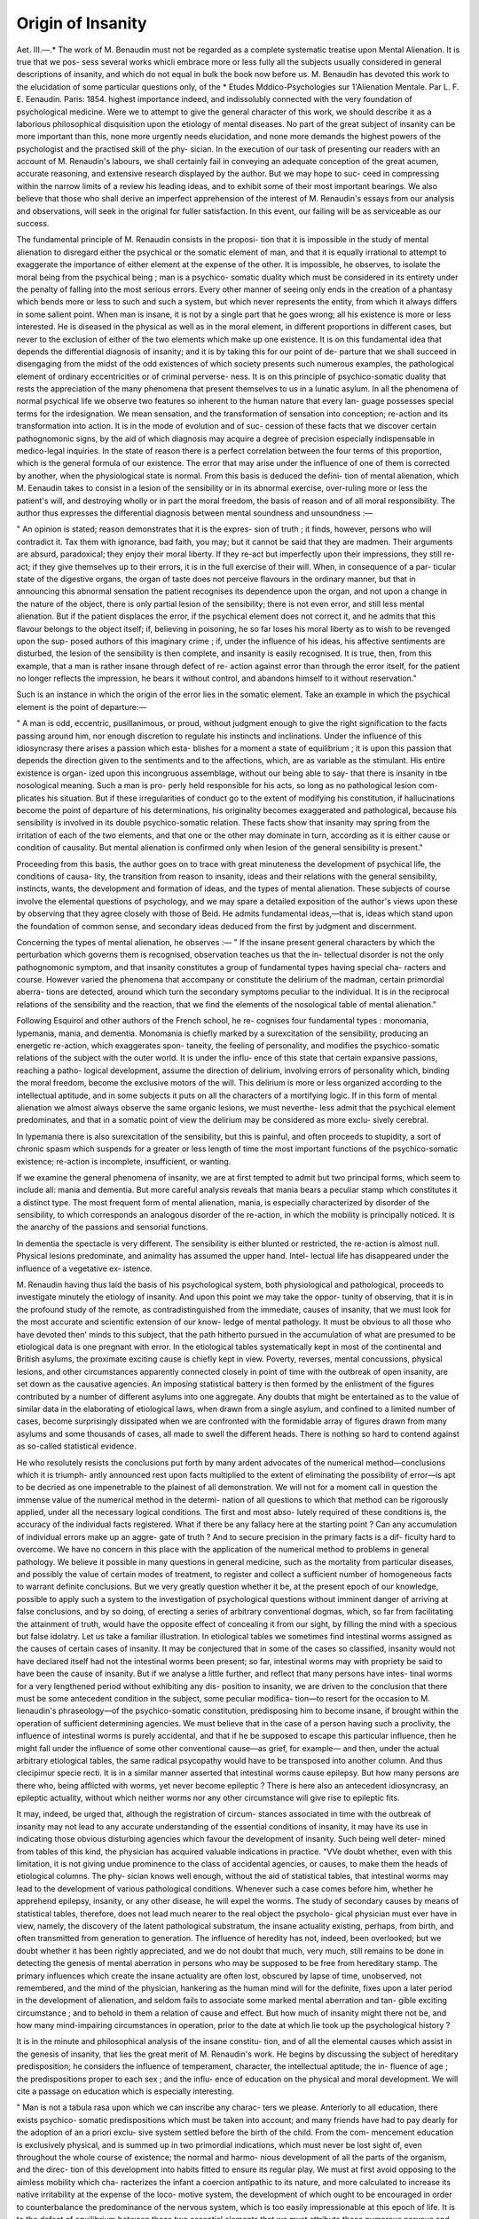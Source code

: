 Origin of Insanity
===================

Aet. III.—.*
The work of M. Benaudin must not be regarded as a complete
systematic treatise upon Mental Alienation. It is true that we pos-
sess several works whicli embrace more or less fully all the subjects
usually considered in general descriptions of insanity, and which do
not equal in bulk the book now before us. M. Benaudin has devoted
this work to the elucidation of some particular questions only, of the
* Etudes Mddico-Psychologies sur 1'Alienation Mentale. Par L. F. E.
Eenaudin. Paris: 1854.
highest importance indeed, and indissolubly connected with the very
foundation of psychological medicine. Were we to attempt to give
the general character of this work, we should describe it as a laborious
philosophical disquisition upon the etiology of mental diseases. No
part of the great subject of insanity can be more important than this,
none more urgently needs elucidation, and none more demands the
highest powers of the psychologist and the practised skill of the phy-
sician. In the execution of our task of presenting our readers with an
account of M. Renaudin's labours, we shall certainly fail in conveying
an adequate conception of the great acumen, accurate reasoning, and
extensive research displayed by the author. But we may hope to suc-
ceed in compressing within the narrow limits of a review his leading
ideas, and to exhibit some of their most important bearings. We also
believe that those who shall derive an imperfect apprehension of the
interest of M. Renaudin's essays from our analysis and observations,
will seek in the original for fuller satisfaction. In this event, our
failing will be as serviceable as our success.

The fundamental principle of M. Renaudin consists in the proposi-
tion that it is impossible in the study of mental alienation to disregard
either the psychical or the somatic element of man, and that it is
equally irrational to attempt to exaggerate the importance of either
element at the expense of the other. It is impossible, he observes, to
isolate the moral being from the psychical being ; man is a psychico-
somatic duality which must be considered in its entirety under the
penalty of falling into the most serious errors. Every other manner
of seeing only ends in the creation of a phantasy which bends more or
less to such and such a system, but which never represents the entity,
from which it always differs in some salient point. When man is
insane, it is not by a single part that he goes wrong; all his existence
is more or less interested. He is diseased in the physical as well as in
the moral element, in different proportions in different cases, but never
to the exclusion of either of the two elements which make up one
existence. It is on this fundamental idea that depends the differential
diagnosis of insanity; and it is by taking this for our point of de-
parture that we shall succeed in disengaging from the midst of the odd
existences of which society presents such numerous examples, the
pathological element of ordinary eccentricities or of criminal perverse-
ness. It is on this principle of psychico-somatic duality that rests the
appreciation of the many phenomena that present themselves to us in a
lunatic asylum. In all the phenomena of normal psychical life we
observe two features so inherent to the human nature that every lan-
guage possesses special terms for the irdesignation. We mean sensation,
and the transformation of sensation into conception; re-action and its
transformation into action. It is in the mode of evolution and of suc-
cession of these facts that we discover certain pathognomonic signs, by
the aid of which diagnosis may acquire a degree of precision especially
indispensable in medico-legal inquiries. In the state of reason there is
a perfect correlation between the four terms of this proportion, which
is the general formula of our existence. The error that may arise
under the influence of one of them is corrected by another, when the
physiological state is normal. From this basis is deduced the defini-
tion of mental alienation, which M. Eenaudin takes to consist in a
lesion of the sensibility or in its abnormal exercise, over-ruling more or
less the patient's will, and destroying wholly or in part the moral
freedom, the basis of reason and of all moral responsibility.
The author thus expresses the differential diagnosis between mental
soundness and unsoundness :—

" An opinion is stated; reason demonstrates that it is the expres-
sion of truth ; it finds, however, persons who will contradict it. Tax
them with ignorance, bad faith, you may; but it cannot be said that
they are madmen. Their arguments are absurd, paradoxical; they
enjoy their moral liberty. If they re-act but imperfectly upon their
impressions, they still re-act; if they give themselves up to their errors,
it is in the full exercise of their will. When, in consequence of a par-
ticular state of the digestive organs, the organ of taste does not
perceive flavours in the ordinary manner, but that in announcing
this abnormal sensation the patient recognises its dependence upon
the organ, and not upon a change in the nature of the object, there
is only partial lesion of the sensibility; there is not even error, and
still less mental alienation. But if the patient displaces the error, if
the psychical element does not correct it, and he admits that this
flavour belongs to the object itself; if, believing in poisoning, he so
far loses his moral liberty as to wish to be revenged upon the sup-
posed authors of this imaginary crime ; if, under the influence of his
ideas, his affective sentiments are disturbed, the lesion of the sensibility
is then complete, and insanity is easily recognised. It is true, then,
from this example, that a man is rather insane through defect of re-
action against error than through the error itself, for the patient no
longer reflects the impression, he bears it without control, and
abandons himself to it without reservation."

Such is an instance in which the origin of the error lies in the
somatic element. Take an example in which the psychical element is
the point of departure:—

" A man is odd, eccentric, pusillanimous, or proud, without judgment
enough to give the right signification to the facts passing around him,
nor enough discretion to regulate his instincts and inclinations. Under
the influence of this idiosyncrasy there arises a passion which esta-
blishes for a moment a state of equilibrium ; it is upon this passion that
depends the direction given to the sentiments and to the affections,
which, are as variable as the stimulant. His entire existence is organ-
ized upon this incongruous assemblage, without our being able to say-
that there is insanity in tbe nosological meaning. Such a man is pro-
perly held responsible for his acts, so long as no pathological lesion com-
plicates his situation. But if these irregularities of conduct go to the
extent of modifying his constitution, if hallucinations become the point
of departure of his determinations, his originality becomes exaggerated
and pathological, because his sensibility is involved in its double
psychico-somatic relation. These facts show that insanity may spring
from the irritation of each of the two elements, and that one or the
other may dominate in turn, according as it is either cause or condition
of causality. But mental alienation is confirmed only when lesion of
the general sensibility is present."

Proceeding from this basis, the author goes on to trace with great
minuteness the development of psychical life, the conditions of causa-
lity, the transition from reason to insanity, ideas and their relations
with the general sensibility, instincts, wants, the development and
formation of ideas, and the types of mental alienation. These subjects
of course involve the elemental questions of psychology, and we may
spare a detailed exposition of the author's views upon these by
observing that they agree closely with those of Beid. He admits
fundamental ideas,—that is, ideas which stand upon the foundation of
common sense, and secondary ideas deduced from the first by judgment
and discernment.

Concerning the types of mental alienation, he observes :—
" If the insane present general characters by which the perturbation
which governs them is recognised, observation teaches us that the in-
tellectual disorder is not the only pathognomonic symptom, and that
insanity constitutes a group of fundamental types having special cha-
racters and course. However varied the phenomena that accompany
or constitute the delirium of the madman, certain primordial aberra-
tions are detected, around which turn the secondary symptoms peculiar
to the individual. It is in the reciprocal relations of the sensibility
and the reaction, that we find the elements of the nosological table of
mental alienation."

Following Esquirol and other authors of the French school, he re-
cognises four fundamental types : monomania, lypemania, mania, and
dementia. Monomania is chiefly marked by a surexcitation of the
sensibility, producing an energetic re-action, which exaggerates spon-
taneity, the feeling of personality, and modifies the psychico-somatic
relations of the subject with the outer world. It is under the influ-
ence of this state that certain expansive passions, reaching a patho-
logical development, assume the direction of delirium, involving errors
of personality which, binding the moral freedom, become the exclusive
motors of the will. This delirium is more or less organized according
to the intellectual aptitude, and in some subjects it puts on all the
characters of a mortifying logic. If in this form of mental alienation
we almost always observe the same organic lesions, we must neverthe-
less admit that the psychical element predominates, and that in a
somatic point of view the delirium may be considered as more exclu-
sively cerebral.

In lypemania there is also surexcitation of the sensibility, but this
is painful, and often proceeds to stupidity, a sort of chronic spasm
which suspends for a greater or less length of time the most important
functions of the psychico-somatic existence; re-action is incomplete,
insufficient, or wanting.

If we examine the general phenomena of insanity, we are at first
tempted to admit but two principal forms, which seem to include all:
mania and dementia. But more careful analysis reveals that mania
bears a peculiar stamp which constitutes it a distinct type. The most
frequent form of mental alienation, mania, is especially characterized by
disorder of the sensibility, to which corresponds an analogous disorder
of the re-action, in which the mobility is principally noticed. It is the
anarchy of the passions and sensorial functions.

In dementia the spectacle is very different. The sensibility is either
blunted or restricted, the re-action is almost null. Physical lesions
predominate, and animality has assumed the upper hand. Intel-
lectual life has disappeared under the influence of a vegetative ex-
istence.

M. Renaudin having thus laid the basis of his psychological system,
both physiological and pathological, proceeds to investigate minutely
the etiology of insanity. And upon this point we may take the oppor-
tunity of observing, that it is in the profound study of the remote, as
contradistinguished from the immediate, causes of insanity, that we
must look for the most accurate and scientific extension of our know-
ledge of mental pathology. It must be obvious to all those who have
devoted then' minds to this subject, that the path hitherto pursued in
the accumulation of what are presumed to be etiological data is one
pregnant with error. In the etiological tables systematically kept in
most of the continental and British asylums, the proximate exciting
cause is chiefly kept in view. Poverty, reverses, mental concussions,
physical lesions, and other circumstances apparently connected closely
in point of time with the outbreak of open insanity, are set down as
the causative agencies. An imposing statistical battery is then formed
by the enlistment of the figures contributed by a number of different
asylums into one aggregate. Any doubts that might be entertained
as to the value of similar data in the elaborating of etiological laws,
when drawn from a single asylum, and confined to a limited number of cases, become surprisingly dissipated when we are confronted with
the formidable array of figures drawn from many asylums and some
thousands of cases, all made to swell the different heads. There is
nothing so hard to contend against as so-called statistical evidence.

He who resolutely resists the conclusions put forth by many ardent
advocates of the numerical method—conclusions which it is triumph-
antly announced rest upon facts multiplied to the extent of eliminating
the possibility of error—is apt to be decried as one impenetrable to
the plainest of all demonstration. We will not for a moment call in
question the immense value of the numerical method in the determi-
nation of all questions to which that method can be rigorously applied,
under all the necessary logical conditions. The first and most abso-
lutely required of these conditions is, the accuracy of the individual
facts registered. What if there be any fallacy here at the starting
point ? Can any accumulation of individual errors make up an aggre-
gate of truth ? And to secure precision in the primary facts is a dif-
ficulty hard to overcome. We have no concern in this place with the
application of the numerical method to problems in general pathology.
We believe it possible in many questions in general medicine, such as
the mortality from particular diseases, and possibly the value of certain
modes of treatment, to register and collect a sufficient number of
homogeneous facts to warrant definite conclusions. But we very
greatly question whether it be, at the present epoch of our knowledge,
possible to apply such a system to the investigation of psychological
questions without imminent danger of arriving at false conclusions,
and by so doing, of erecting a series of arbitrary conventional dogmas,
which, so far from facilitating the attainment of truth, would have the
opposite effect of concealing it from our sight, by filling the mind with
a specious but false idolatry. Let us take a familiar illustration. In
etiological tables we sometimes find intestinal worms assigned as the
causes of certain cases of insanity. It may be conjectured that in
some of the cases so classified, insanity would not have declared itself
had not the intestinal worms been present; so far, intestinal worms
may with propriety be said to have been the cause of insanity. But
if we analyse a little further, and reflect that many persons have intes-
tinal worms for a very lengthened period without exhibiting any dis-
position to insanity, we are driven to the conclusion that there must
be some antecedent condition in the subject, some peculiar modifica-
tion—to resort for the occasion to M. Iienaudin's phraseology—of the
psychico-somatic constitution, predisposing him to become insane, if
brought within the operation of sufficient determining agencies. We
must believe that in the case of a person having such a proclivity, the
influence of intestinal worms is purely accidental, and that if he be
supposed to escape this particular influence, then he might fall under
the influence of some other conventional cause—as grief, for example—
and then, under the actual arbitrary etiological tables, the same radical
psycopathy would have to be transposed into another column. And
thus clecipimur specie recti. It is in a similar manner asserted that
intestinal worms cause epilepsy. But how many persons are there
who, being afflicted with worms, yet never become epileptic ? There
is here also an antecedent idiosyncrasy, an epileptic actuality, without
which neither worms nor any other circumstance will give rise to
epileptic fits.

It may, indeed, be urged that, although the registration of circum-
stances associated in time with the outbreak of insanity may not lead
to any accurate understanding of the essential conditions of insanity,
it may have its use in indicating those obvious disturbing agencies
which favour the development of insanity. Such being well deter-
mined from tables of this kind, the physician has acquired valuable
indications in practice. "VVe doubt whether, even with this limitation,
it is not giving undue prominence to the class of accidental agencies,
or causes, to make them the heads of etiological columns. The phy-
sician knows well enough, without the aid of statistical tables, that
intestinal worms may lead to the development of various pathological
conditions. Whenever such a case comes before him, whether he
apprehend epilepsy, insanity, or any other disease, he will expel the
worms. The study of secondary causes by means of statistical tables,
therefore, does not lead much nearer to the real object the psycholo-
gical physician must ever have in view, namely, the discovery of the
latent pathological substratum, the insane actuality existing, perhaps,
from birth, and often transmitted from generation to generation. The
influence of heredity has not, indeed, been overlooked; but we doubt
whether it has been rightly appreciated, and we do not doubt that much,
very much, still remains to be done in detecting the genesis of mental
aberration in persons who may be supposed to be free from hereditary
stamp. The primary influences which create the insane actuality
are often lost, obscured by lapse of time, unobserved, not remembered,
and the mind of the physician, hankering as the human mind will for
the definite, fixes upon a later period in the development of alienation,
and seldom fails to associate some marked mental aberration and tan-
gible exciting circumstance ; and to behold in them a relation of cause
and effect. But how much of insanity might there not be, and how
many mind-impairing circumstances in operation, prior to the date at
which lie took up the psychological history ?

It is in the minute and philosophical analysis of the insane constitu-
tion, and of all the elemental causes which assist in the genesis of
insanity, that lies the great merit of M. Renaudin's work. He begins
by discussing the subject of hereditary predisposition; he considers the
influence of temperament, character, the intellectual aptitude; the in-
fluence of age ; the predispositions proper to each sex ; and the influ-
ence of education on the physical and moral development. We will
cite a passage on education which is especially interesting.

" Man is not a tabula rasa upon which we can inscribe any charac-
ters we please. Anteriorly to all education, there exists psychico-
somatic predispositions which must be taken into account; and many
friends have had to pay dearly for the adoption of an a priori exclu-
sive system settled before the birth of the child. From the com-
mencement education is exclusively physical, and is summed up in
two primordial indications, which must never be lost sight of, even
throughout the whole course of existence; the normal and harmo-
nious development of all the parts of the organism, and the direc-
tion of this development into habits fitted to ensure its regular play.
We must at first avoid opposing to the aimless mobility which cha-
racterizes the infant a coercion antipathic to its nature, and more
calculated to increase its native irritability at the expense of the loco-
motive system, the development of which ought to be encouraged in
order to counterbalance the predominance of the nervous system,
which is too easily impressionable at this epoch of life. It is to the
defect of equilibrium between those two essential elements that we
must attribute those numerous nervous and convulsive affections
of early infancy which, as much as heredity, are a predisposition
remote, but almost certain, to the ulterior development of mental
alienation."

The influence of education is admirably discussed. If we were, how-
ever, to hazard an opinion upon the author's doctrines upon this sub-
ject, we should be disposed to object that he has exaggerated the
effect of education in the production of insanity. That a badly-directed
education may tend to develop unduly either the mental or physical
element at the expense of the other cannot be doubted, but that
mental alienation should frequently take its origin from this point of
primitive departure is not easy of demonstration. Even in cases
supposed to be of this nature, were a rigorous analysis possible, it is
highly probable that we should, for the most part, discover an antece-
dent insane actuality, rendering the individual peculiarly susceptible
to the operation of disturbing causes. To maintain that education
has an absolute potential influence in the production of insanity is
to maintain that all mankind are hanging in the balance between
sanity and insanity. It is certain that no amount of error and vice
in education will evoke positive insanity in some organizations.
In his exposition of the intellectual and affective elements of the
human mind, M, Renaudin wisely abandons the attempt to adhere to a
refined classification and isolation of the different passions and modes of
thought. "Man," he says, "is one indivisible whole, and whatever
care we may bring to the analysis of his sentiments and reactions,
we only succeed in isolating them for a moment, in order the better
to recognise the intimate union and reciprocal dependence of the two
elements of which lie is made up." He, therefore, confines himself to
the study of the succession of phenomena rather than to their classifi-
cation. An able chapter is devoted to the faculty of reason, free-will,
and the question of responsibility. He thus explains the reasoning
power so often observed in the insane.

" It is an incontestible fact that the monomaniac or the lypemaniac
reasons and follows, in the thread of his delirious ideas, the path of
ordinary reasoning. Far from undergoing, in this pathological con-
dition, any impairment, the intellectual aptitude seems, on the con-
trary, to concentrate itself with so much energy that, during the
period of incubation, the patient makes of his existence two distinct
parts. The one has all the appearances of reason; its relations with
the external world are preserved with extreme care. In the other, on
the contrary, which remains impenetrable to all, the delirium becomes
completely organized, in order to declare itself at a moment when it is
no longer time to arrest its course."

How many illustrations do we not see of this condition! There
are, even beyond the walls of lunatic asylums, not a few men who
exhibit to the world one phase only of their mental existence, and who
cherish for themselves alone an ideal life full of extravagance, of
absurdity, of actual insanity.

In another chapter the author examines the influence upon man of
his relations with the surrounding world. Under this head he surveys
the bearings of civilization, celibacy or marriage, political institutions,
arts, trades, the hygiene of various professions, changes of fortune, and
religion. The limitation he assigns to these agencies is one which we
could have wished him to have assigned to education. He says, with-
out regarding the surrounding medium as a direct pathogenic agentj
it must be considered to be a predisposing condition to some virtuali-
ties. "Whilst admitting this influence, however, he says, it is subor-
dinate to the reaction of the subject, and however bad the conditions
of the medium may be, it is rare not to find in him a compensative
prophylaxis against his dangers.

In the sixth chapter the author traces the psychical signification of
the different functions as well as of their principal modifications.

After some general reflections upon the different functions, he examines
the influence upon the mind of alternate activity and rest; the rela-
tions of the nervous functions of the circulation; the psychical signifi-
cation of the organs of sense; that of the digestive functions ; of the
abuse of alcoholic drinks; of the generative functions. It is so true
that the genesis of insanity must be sought for in physiology itself,
and its development traced, step by step, through the apparently most
trivial deviations from health, that we may frequently discover in the
normal varieties of functions the starting-point of hallucinations and
of delirious conceptions. This subject, so important to the full under-
standing of the etiology of insanity, and essential to a right interpre-
tation of its phenomena, is treated by the author with singular accuracy
of description and great acumen in tracing the bearings of functional
irregularities upon mental health and disease. "With the same power
and success he advances nearer to the consideration of the immediate
sources of insanity in his appreciation of the psychical signification of
the pathological modifications of the different functions. Indeed, it is
in the reaction of various morbid states of the different functions upon
the mind that we frequently witness the transition into insanity. In
discussing this subject the author is naturally led to estimate the
spiritual and somatic doctrines of insanity. The exposition we have
already given of his leading principles furnishes the clue to his views
upon this question. He is neither exclusively spiritualist or material.
The two elements are affected together, and the one cannot be isolated
from the other. He refers to the principles of moral treatment of
Leuret, which, he says, have had the effect of postponing the investi-
gations of a wholesome nosology. The natural reaction against this
conclusive doctrine led to the opposite extreme, so that many phy-
sicians, adopting a materialism no less exclusive, believed that they
should find in pathological anatomy the secret of the disorder pre-
sented by the delirium. This was to fall into error, for it was run-
ning the risk of confounding effect with cause, and of connecting the
intellectual disorders with certain lesions which had only become de-
veloped under the influence of insanity. Where a moral impression
is experienced, it has, in the first place, a physiological reaction upon
some part of the economy, then a pathological reaction, and upon this
depends the invasion of insanity. On the other hand, all pain, every
pathological modification of the functions, has a psychical correlation
which is only fatal when the moral force yields. It is, therefore, in
this pathological condition, in some sort mixed, that lies the knot of
the question. According to the definition of mental alienation given
by the author, we have seen that the primordial phenomenon consists
in a modification of the general sensibility. He therefore applies him-
self to the task of studying how disease in general can modify sensi-
bility, and what is, according to the nature of certain special diseases,
the mode of perturbation, direct or sympathetic, which may result.
We must refer the reader to the work itself for the distinction between
tlie delirium of fever and the delirium of the madman. The halluci-
nations which appear in the delirium of fever have a peculiar character,
which does not permit them to be confounded with those of the really
insane. This character is more especially somatic.

The subject of hallucination is investigated at great length. He
points out that illusions and hallucinations have often been confounded,
and thus sets forth the diagnosis. Illusions and hallucinations have
this in common, that they constitute erroneous perceptions ; the sen-
sation is real, the perception is inaccurate ; and when there is aliena-
tion the perception is still more inaccurate. There is illusion when
the individual assigns to external objects characters and forms which
they do not possess. It is an error of objective perception. In hallu-
cination, properly so called, the object or external agent does not
exist, and the sensation is perceived just as if they were in relation
with the economy. It is an error of subjective perception, often con-
founded with instinctive predominance. In order that illusion may
exist, it is necessary that there be external to us a real object that
strikes the senses, and that in consequence of an objective sensation,
more or less complete, there be erroneous perception. This error of
perception has its origin in our senses, in the object itself, or in the
medium which separates it from us. Examples of illusions depending
upon the last cause are of constant experience. Hallucination, on
the other hand, a perception exclusively subjective, has its origin in
the reciprocal reaction of the sentient extremities and of the centre of
perception. It recognises for cause or condition of causality the phy-
sical influence, as well as that of the psychical element. The subject
of hallucination feels, but the cause of his sensation is in himself,
instead of being beyond himself; no object strikes his senses, and he
is persuaded that everything he experiences results from the impres-
sion produced by external agents. Two fundamental facts must be
carefully distinguished in this case: there is either a modification of
the sensibility by excess or defect, or else there is error as to the
cause of the sensation. One takes a rheumatic pain for the result
of violence of which he is the victim. Reduced to these terms hal-
lucination might be confounded with illusion; but these misunder-
stood victims see the individuals who torment them, hear their voices,
and even in secret are present at the conspiracies laid against them-
selves. Are you deceived as to the nature of a sound heard, that
is an illusion ; do you hear a sound that does not exist, that is an hal-
lucination. If a person speeds along the streets, thinking he is pur-
sued by all those who are walking behind him, if he supposes their
pace more hurried than is really the case, he is the victim of an illu-
sion : but if, under the influence of a delirious preoccupation, he
imagines himself to be insulted by persons who are silent, and hears
distinctly expressions that no one utters, there is hallucination. In
the first case there is only an erroneous interpretation; in the second,
there exists, beyond the individual, nothing to interpret, everything
passes within himself.

But " hallucination, or rather the hallucinatory condition, does not
constitute mental alienation, nor can it form a distinct species in this
nosological family. Preceding or following the invasion of the insane,
delirium it is not a constant essential symptom; and if Ave observe it
in the outset, or in the course of the affection, we may ascertain that
it is far from possessing that character of persistence which is the
mark of every typical affection. Limited, in many instances, to a
simple diseased virtuality, it often presents nothing by which it can
be distinguished from what is observed apart from all delirium. It
is, therefore, when it exists an element of delirium without being
the delirium itself, and if it be sometimes an essential condition of
causality of this, that depends either on the surrounding medium, or
on special circumstances connected with the idiosyncracy of the sub-
ject. It is, if I may so express myself, central or peripheral; and we
find its primordial evolution either in the psychical or in the somatic
element. Whichever be the point of departure, it only becomes a fact
in mental pathology when there is simultaneous or successive action of
both."

In this country, and especially in our courts of law, whenever the
question of insanity is raised, there is nothing so much insisted upon
as the existence of something which is referred to as " delusion."
Many lawyers take the presence or absence of delusion as their decisive
test of mental unsoundness or soundness. But no definition they have
furnished of the term is capable of practical application. They call
for evidence of that which they cannot define. In most civil cases
they would not hesitate in pronouncing that person insane who
should exhibit marked morbid sensorial hallucinations ; in criminal cases,
the same conclusion would be less readily admitted. Of all the various
mental phenomena which are confounded amongst us under the common
name of delusion, none is considered more undoubted proof of " delu-
sion" than hallucination. But medical psychologists, who carry the
analysis of mental operations further than lawyers, have well ascer-
tained that something more than delusion, as the term is commonly
understood, is necessary to constitute insanity. There is something
beyond; it is that something which it requires the skill of the medical
psychologist to discover and to decide upon. Leuret has well ex-
pressed the difficulty in the following words:—

" I have not been able, whatever pains I have taken, to distinguish
by its nature alone a^ sane idea from a reasonable one. I have sought
at Charenton, at Bicetre, at the Salpetriere, for the idea which seemed
to me the most mad; then I have compared it with many of those
which are current in the world, and I have been astonished and almost
ashamed at not perceiving any difference,"

The same difficulty is also admirably set forth by our author. If it
were possible to regard mental alienation solely from a metaphysical
point of view, it would then be possible for lawyers, as well as physi-
cians, to enter upon the task of diagnosing unsoundness of mind, with
an equal prospect of success. But that is not possible ; and since in
every case of insanity,, the physical as well as the psychical element is
compromised, and that the psychical phenomena are always directly
modified by the changes in the physical structure, one cannot avoid a
feeling of astonishment at seeing men necessarily ignorant of the struc-
ture of the human frame and of its relations to the mind, pronouncing
authoritatively the most absolute dogmas upon the most difficult
points of general mental pathology, and delivering the most unhesitat-
ing decisions upon the sanity or insanity of individuals whom perhaps
they have scarcely seen.

Proceeding with his subject, M. Renaudin traces the mode of mani-
festation of insanity. He denies at the very outset the very common
opinion that all insanity consists in frantic raving and tumultuous
agitation. Fury, he contends, is only an accident, a complication, and
by no means the essential character even of mania. He quotes, with
approbation, a passage from Esquirol, which, as it conveys a great
truth, is reproduced:—

" It is through having mistaken fury for insanity itself, through
having attributed to this symptom a great therapeutical importance,
that so many grave errors have been committed in the treatment of
the insane. The furious were bled to excess, with the intention of
reducing their strength, and it was not perceived that the loss of blood
increased the evil, that it only calmed the patients by depriving them
of the power of reaction necessary for the resolution of the disease. * * *
Since these unfortunates have been treated with benevolence, the
number of the furious has diminished to that extent, in asylums pro-
perly conducted, that out of several hundred lunatics sometimes not
one is seen in a state of fury."

M. Renaudin adds, that fury had vanished from the asylum of
Mareville, which he governs, since they have ceased to take it into
account hi the internal organization of the establishment.
He observes that the course of mental alienation offers difficulties
which it is important to signalize after having disengaged them from
the complications which to some extent masked the fundamental phe-
nomena. In the most regular succession of its symptoms, insanity
presents itself at first in an acute condition, and the observer detects a
reunion of phenomena, having a relation to the type it has definitively
assumed. Then follows a transition-period, which terminates either in
recovery, in dementia, or in a chronic condition. This chronic condi-
tion, which is, so to speak, a quite peculiar mode of existence, may
indeed sometimes resolve itself by a crisis, but it usually persists so long
as no morbid modification has been wrought in the constitution. If
in its essence mental alienation is a continuous affection, we still re-
mark in the manifestation of its symptoms a kind of periodicity, which
is often a precious indication in therapeutics. Remission, he says, is
a frequent phenomenon; but he strenuously and at some length argues
against the existence of lucid intervals. He observes, that in every
disease, acute or chronic, as well as in the physiological condition, per-
manency of the manifestations is a very rare exception, and we are not
to be astonished if for lucid intervals we are called upon to substitute
remissions.

The author then passes on to the symptomatology of insanity. He
discusses the usually received fundamental forms of insanity which are
made to serve as the basis of systems of classification. Upon the
subject of monomania he puts forth views not yet generally admitted,
but which are every day receiving the support of new adherents. He
contends that there is no such thing as a monomaniacal entity of which
any particular act is the only pathognomonic sign. He refers to an
essay published by him in the "Annales Medico-Psychologiques" in
1844, in which he demonstrated that homicide belonged to all the
types of mental alienation, and that the homicidal monomania was an
illusory entity, without foundation and without identity of character,
when the act is considered as the only and fundamental symptom.
Still, accepting the term monomania, with some modifications, he ex-
presses his adherence to the classification of Esquirol.
Speaking of the terminations of insanity, he dwells with some
minuteness upon the doctrine of crises. A crisis, he says, is either
moral or physical, and often is of a mixed character. Again he follows
Esquirol in contending that recovery is possible only by means of a
crisis, not only pathological, but equally psycho-pliysiological; and
that it is marked by a more or less gradual return of the normal phy-
sical and moral functions. We have not space to follow our author
throughout his able exposition of the different critical phenomena. It
is, however, one of the most interesting features of his work, inasmuch
as it is from a close and correct observation of the physical and psychi-
cal critical phenomena that he seeks to derive his most valuable thera-
peutical indications.

The concluding chapter, one of great length, is devoted to the
analysis of the four different types of mental alienation. These four
types, the same that are recognised by Esquirol, constitute truly
distinct pathological entities. The elements of a differential diagnosis
abound. The author here unfolds his reasons for limiting the applica-
tion of the term monomania. The monomania of theft, of homicide, of
suicide, of arson, erected into distinct entities, without precise patho-
logical characters, and rejected by legal tribunals, have raised
against true monomania, a reaction against which it is the author's
study to contend. He refers to the writings of Foville and Falret,
who appear almost to discard monomania altogether. " I. Frank,
again, rejects monomania, and admits only two types, mania and
dementia. He is thus driven to the subdivision of mania, and is obliged
to admit that in chimerical mania the patients are so carried away by
their chimera, that they regulate all their actions according to the
part it enacts. In every other respect their reason is scarcely impaired;
even more, in all that does not relate to their fixed idea, all the
faculties of the soul are often healthy, and sometimes even excellent
in part." M. Morel, attaching a very restricted meaning to the word
monomania, and resting on the incomplete definition often given of
this type, lays down as a principle the physiological impossibility of
an alienation bearing upon a determinate idea with an intact conservation
of the reason of the individual on all other points. He therefore, like
I. Frank, rejects monomania as a type, and confounds it with mania,
with which it becomes a variety under the name of systematised
mania. But, although not sharing the ideas of M. Morel as to
typical classification, he admits that the solidarity of the psychological
functions is for him a fundamental principle, but contends that it is
compatible with the admission of monomania as a type. M. Dela-
siauve maintains that the terms monomania and lypemania no longer
satisfy the necessities of science, and convey no precise meaning. He
comprises under the name of partial delirium a great order, having its
varieties,amongst which, occupying the first place,is a true monomaniacal
delirium, consisting in the alteration of a sentiment or the predomi-
nance of a false conviction, compatible in every other point with the
free exercise of the faculties. M. Renaudin objects to this view, that
besides the predominance of a particular sentiment, we must take into
account the reaction of the sensibility, and not forget that activity or
depression impart to this sentiment very different directions. It is
for this reason that he is inclined to maintain the opinion which dis-
tinguishes monomania as much from mania as from lypemania. The
author expresses himself of the same opinion as M. Baillarger. He
praises the precision with which the physician of the Salpetriere sets
forth his opinion of the essentiality of monomania, which consists not
only in the isolation of a delirious conception, but in the concentration
of a series of dominant ideas, and in not changing its form, whatever
the accessory phenomena and the number and variety of the secon-
dary false ideas. Its evolution comprises delirious conceptions, hallu-
cinations, unwonted or uncontrollable impulses, either isolated or com-
bined. Monomaniacs live in their delirium under the mask of the
healthy mind; and monomania must so much the rather be admitted,
because it is the fundamental type of insanity, and is connected less
than the other forms with so-called organic lesions. To this M.
Henaudin adds, that if the psychical element seems to predominate in
monomania, it still only exists through the complementary influence
of the somatic element; and if primitive organic alterations are rare,
the functional dynamism is a powerful condition of causality upon
which the varieties of evolution are based, from the instinctive impulse
of material want, up to the ecstasy which is completely freed from all
contest with this want.

The author then enters upon the discussion of the general and
differential characters of monomania, chiefly resting upon the analogies
existing between the state of reason and the pathological state. He
cites several interesting eases to show that the first origin of mono-
mania is sometimes detected in the somatic element, which may lead
to the organization of a monomaniacal delirium prepared apart from
the sentiment, but fully confirmed from the moment that this shares
in the disorder. As to the ideas, he admits with Leuret that they are
far from possessing in themselves a pathognomic character. Neither
the idea nor the act, which are its sensible signs, constitute the disease
which is in the domain of the sentiment. It is only upon this con-
dition that we can diagnosticate monomania, not in its final result, but
in its pathogenic mode. As to the diagnosis from lypemania, it is
impossible to confound the sometimes ingenious comparisons of the
lypemaniac, with the active reason, almost rising to inspiration, of
' the monomaniac. The lypemaniac shuns, eludes, avoids; the mono-
maniac goes forwards and becomes a creator. From whatever side,
then, we regard the question of diagnosis, we find that it is resumed
in the study of the evolution of the sentiment, and we discover the
evident proof of the essentiality of a type which we have proposed to
call hyperphreny, and for which we may without inconvenience pre-
serve the name of monomania.

In studying the etiology of monomania, M. Eenaudin observes that
the evolution of monomania depends more upon groups of causes than
upon special causes; and that in this type, as well as in the others, we
must for the most part attach more importance to the conditions of
causality than to the accidental circumstances which have coincided
with the invasion or manifestation of the disease. If the hereditary
transmission of mental alienation be a well-determined fact, the trans-
mission of the special form is far from being well established; and the
author has known many families, the members of which presented
every variety of the nosological scale. The indirect hereditary predis-
position ought to be taken into more serious consideration. We often
meet in the world with individuals who make themselves remarkable
by their originality, their oddity, doing everything in opposition to
other men, and having a peculiar manner of feeling and of expressing
their sensations. The predominance of the personality regulates in
them all the sentiments, and everything leads us to conclude that
should insanity declare itself, it will take the form of monomania. It
is in this that indirect hereditary predisposition consists, and is prin-
cipally revealed by peculiarities of constitution, of character, of incli-
nations, the transmission of which cannot at the present time be
doubted. But these elementary conditions of causality would often
be without influence, if different circumstances did not arise to give
them strength.

The nosology of monomania is then considered. It is not sufficient
to diagnosticate a monomania to be satisfied that we have said all.
Side by side with the general features, we have the individual features,
and if each one is monomaniac after liis own manner, we, nevertheless,
observe different tendencies common to some, wanting in others,
although all present the general impression of monomania. Hence
the necessity of establishing certain important distinctions, not only
in a nosological point of view, but also as regards legal medicine and
therapeutics. The author then proceeds to relate a number of in-
teresting cases, as illustrations of the different varieties of monomania.
The first form described is ambitious monomania. He observes that
the abuse of alcoholic liquors and good living is perhaps the most
dangerous cause; in addition to the permanent surexcitation of the
brain, this abuse entails a variety of affections in the different organs,
and those of the heart are not the least frequent. It is especially this
disorder of the circulation which has appeared to some physicians an
indication for bleeding, a fatal practice, to which many cases of general
paralysis must be attributed. Amongst the patients the author has
seen, several have reached through this course to the belief that they
were the Supreme Being. All had become incurable, because, in
giving a too exclusive attention to the disorders of the circulation,
alcoholic intoxication had not been sufficiently considered. Ambitious
monomania has also sometime? broken out under the impression of
direct physical causes, when it. has not been possible to connect
this form with any anterior disposition depending on the character or
education.

Ambitious monomania, according to M. Kenaudin, is daily becoming
more and moi'e rare, although the number of the insane is far from
having fallen off.

Religious monomania is the next in order. It is the prevailing
sentiment which determines the character of the monomania, since it
becomes the regulator and the motive power of this new existence.
This existence moves henceforth in a circle of errors by the same
processes which formerly placed it in relation with truth; and it is
in order well to appreciate the different phases of this pathological
condition, that we must distinguish in it three moments, which have a
real importance, both in a medico-legal and a therapeutical relation.
The sentiment becomes isolated in abstraction; it enslaves all the
other sentiments, or confounds itself with them by yielding especially
to the sentiment of personality; and lastly, in the third moment, the
access of the prevailing sentiment is revealed by a negation of the
others, that is, besides the transformations of the personality, we find
also perversion of the affective element, or of some other. This truth,
partially seen in studying ambitious monomania, is still more evident
when we enter the sphere of religion. Here, as in the preceding form,
it is less by the fundamental idea than by its applications, its evolution,
and its sentimentality, that the delirious virtuality can be appreciated ;
for what is the idea enunciated by the religious monomaniac, of which
the element cannot be discovered in the sacred writings ? M. Renaudin
relates in this chapter several remarkable examples of this form of
mental alienation, in some of which, as in the case of Swedenborg, the
hallucinations and delirious conceptions of the patient were received as
sacred truths by persons not insane.

Affective monomania is then considered at some length, and its
diagnosis determined according to the general principles laid down by
the author.

The concluding part of this excellent work is occupied with an
examination of some of the important medico-legal questions at issue
between the professions of law and medicine. The author refutes with
admirable force the doctrine of M. Molinier, the professor of law at
Toulouse, who dwells upon the necessity of condemning the mono-
maniac, on the ground that society possesses no preventive measures
with respect to him, and that it would be utterly without defence if it
did not oppose to him repressive measures and the fear of punishment.
According to M. Molinier, this fear is so efficacious and so salutary,
that he attributes to it the triumph which some patients have
obtained over their impulses, a triumph, which, M. Renaudin observes,
can only be explained by the integrity of the will. The argument of
M. Molinier is fundamentally the same as that often enunciated in our
own courts of law; and is equally based upon an imperfect knowledge
of the varieties and essential characters of mental alienation. M.
Renaudin's arguments in favour of medical versus legal interpretations
and judgments in matters pertaining to mental diseases, may be summed
up as follows :—

1. Mental alienation cannot be considered as being ever partial. It
either is or is not: its type may vary as happens in ordinary diseases;
and the more or less extensive sympathetic complications resulting
from it depend upon the initial pathological conditions upon the ap-
preciation of which rests the diagnosis of the affection.

2. Monomania is a delirium having characters peculiar to itself. It
is built up from a pathological condition which, if it borrow much from
anterior predispositions, constitutes from the time when it is organized
a morbid idiosyncrasy subject to special laws, at the same time as to
the ordinary physiological laws.

3. The idea does not constitute the delirium,—it is the expression
of it,—and represents the delirious conceptions, which must be judged
not only in their relations with the primitive virtualities, but
especially with the pathological element with which they are asso-
ciated.

4. It is in this only that resides the criterium of their influence upon
the determinations which reveal themselves, either by restriction or
extension. The delirious conceptions may by a certain sentimental
elaboration aggravate the initial pathological state, but it is com-
monly in the exacerbations of the latter that they produce their extreme
consequences, and during its remissions sometimes only the obscure
virtuality remains. It is, therefore, not by the characters of the period
of remission that monomaniacs can be judged.

5. Monomania being not a passion, but a well-established patholo-
gical condition, the acts committed under its influence cannot consti-
tute a punishable infraction, whatever appearances of discernment may
exist. The loss of the will may perfectly well be conciliated with the
consciousness of this loss; and it must not be lost sight of that the
bases upon which the apparent discernment of the monomaniac is exer-
cised, differ from those upon which common reason reposes.

6. The tribunals must therefore seek in the reports of physicians not
only for information as to physiological and pathological facts, but also
for the legal appreciation of the psychical value; and from the moment
that mental alienation is established, whether it assume the mono-
maniacal type or any other, moral irresponsibility is the necessary con-
sequence.

We have now glanced at most of the leading topics of M. Renau-
din's first series of ^Etudes, preserving very closely the order in which
they have been taken up and developed by the author. Many inte-
resting facts and arguments, having a more or less immediate bearing
upon the subject actually under consideration, are dispersed throughout
the book. Most of these we have necessarily passed over. We are
tempted, however, to bring together some observations upon the effect
of isolation on the mind, and on the influence of the cellular system in
the treatment of insanity, on account of the great practical importance
of the question in the construction and regulation of asylums and
prisons.

Every individual who isolates himself is very near the confines of in-
sanity, either by going beyond the ideas of the times, when he loses
himself in the uncertain, or by exaggerating his individualism, when he
opposes his isolated strength in open conflict with the collective force.
Beneath the weight of these influences many succumb. The moral sense
must be wonderfully developed that can elude this catastrophe; and we
well know that it is the exception. It is in the isolation of this force
that lies the first step to mental alienation Many insane patients
are incoherent only when left to themselves. Many individuals keep
in the straight path so long as they are supported in it. This is also
the history of collective unities, and even of nations which, abandoned
without a guide, present the spectacle of the most complete incoherence,
or raise themselves to the sublime when a powerful and enlightened
authority directs them. M. Renaudin relates the case of a patient who
evinced a constant regret for the period when his confinement in a cell
was attended by a more rigorous coercion. It was at this period, he
says, that his power was greatest, most unlimited. We should all have
been saved if I had remained there, he says. In proportion as his
dwelling has been improved, his power has declined, and he is become
the more docile by being allowed a larger measure of liberty. This
remark cannot be lost sight of when the question of cells in asylums
is considered. When cells were abandoned, all our patients, like the
one referred to, lost the power which stimulated their excitation, and
we are thus supplied with the solution of the most important problem
in the organization of an asylum.

With these passages we must conclude our analysis of M. Renaudin's
present series of essays. We cannot better show the high opinion we
have formed of their merit, and of the instruction they convey upon
some of the most initial, and therefore most difficult and important
questions in medico-psychology, than by expressing an earnest hope
that the author will not long defer the fulfilment of his promise to
publish a continuation of his researches.
